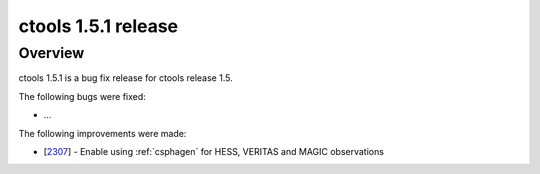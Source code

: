 .. _1.5.1:

ctools 1.5.1 release
====================

Overview
--------

ctools 1.5.1 is a bug fix release for ctools release 1.5.

The following bugs were fixed:

* ...

The following improvements were made:

* [`2307 <https://cta-redmine.irap.omp.eu/issues/2307>`_] -
  Enable using :ref:`csphagen` for HESS, VERITAS and MAGIC observations

